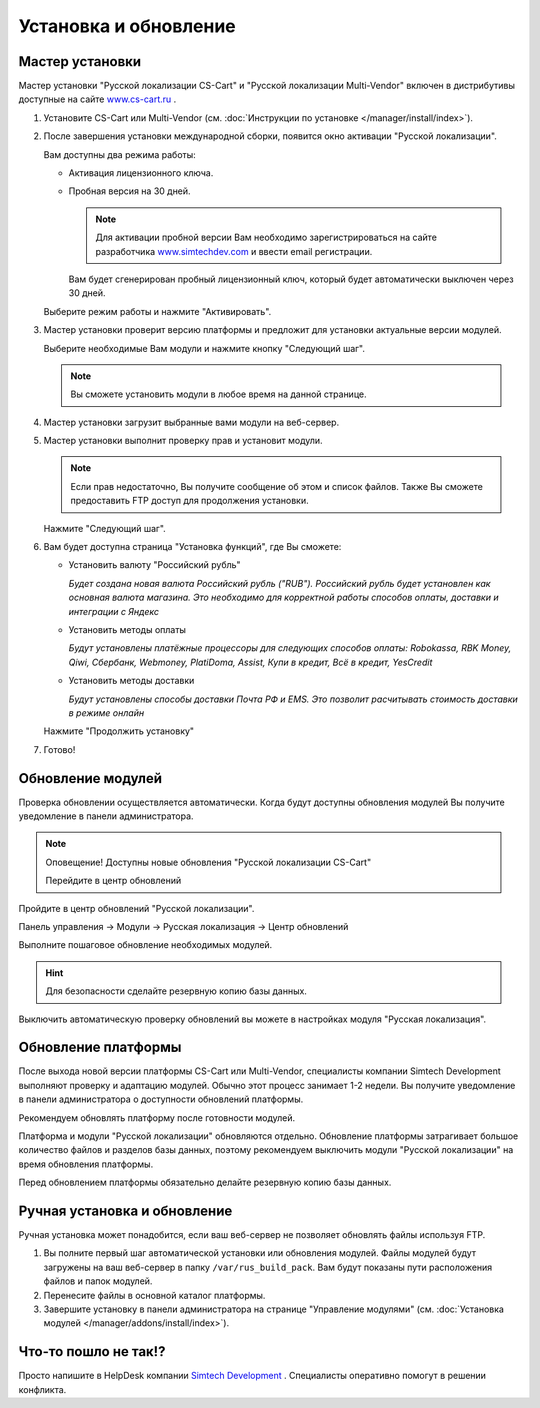 **********************
Установка и обновление
**********************

Мастер установки
================

Мастер установки "Русской локализации CS-Cart" и "Русской локализации Multi-Vendor" включен в дистрибутивы доступные на сайте `www.cs-cart.ru <https://www.cs-cart.ru/download.html>`_ .

1.  Установите CS-Cart или Multi-Vendor (см. :doc:`Инструкции по установке </manager/install/index>`).

2.  После завершения установки международной сборки, появится окно активации "Русской локализации". 

    .. fancybox:: img/install_19.png
        :alt: Установка "Русской локализации CS-Cart"

    Вам доступны два режима работы:

    *   Активация лицензионного ключа.

    *   Пробная версия на 30 дней.

        .. note::

            Для активации пробной версии Вам необходимо зарегистрироваться на сайте разработчика `www.simtechdev.com <https://www.simtechdev.com/index.php?dispatch=profiles.add>`_  и ввести email регистрации.

        Вам будет сгенерирован пробный лицензионный ключ, который будет автоматически выключен через 30 дней.

    Выберите режим работы и нажмите "Активировать".

3.  Мастер установки проверит версию платформы и предложит для установки актуальные версии модулей. 

    Выберите необходимые Вам модули и нажмите кнопку "Следующий шаг".

    .. fancybox:: img/install_20.png
        :alt: Установка "Русской локализации CS-Cart"

    .. note::

        Вы сможете установить модули в любое время на данной странице.


4.  Мастер установки загрузит выбранные вами модули на веб-сервер.

    .. fancybox:: img/install_22.png
        :alt: Установка "Русской локализации CS-Cart"

5.  Мастер установки выполнит проверку прав и установит модули.

    .. fancybox:: img/install_23.png
        :alt: Установка "Русской локализации CS-Cart"

    .. note:: 

        Если прав недостаточно, Вы получите сообщение об этом и список файлов. Также Вы сможете предоставить FTP доступ для продолжения установки.

    .. fancybox:: img/install_24.png
        :alt: Установка "Русской локализации CS-Cart"

    Нажмите "Следующий шаг".

    .. fancybox:: img/install_25.png
        :alt: Установка "Русской локализации CS-Cart"

6.  Вам будет доступна страница "Установка функций", где Вы сможете:

    *   Установить валюту "Российский рубль"

        *Будет создана новая валюта Российский рубль ("RUB"). Российский рубль будет установлен как основная валюта магазина. Это необходимо для корректной работы способов оплаты, доставки и интеграции с Яндекс*

    *   Установить методы оплаты
    
        *Будут установлены платёжные процессоры для следующих способов оплаты: Robokassa, RBK Money, Qiwi, Сбербанк, Webmoney, PlatiDoma, Assist, Купи в кредит, Всё в кредит, YesCredit*
    
    *   Установить методы доставки

        *Будут установлены способы доставки Почта РФ и EMS. Это позволит расчитывать стоимость доставки в режиме онлайн*

    Нажмите "Продолжить установку"

    .. fancybox:: img/install_26.png
        :alt: Установка "Русской локализации CS-Cart"

7.  Готово!

    .. fancybox:: img/install_27.png
        :alt: Установка "Русской локализации CS-Cart"


Обновление модулей
==================

Проверка обновлении осуществляется автоматически. Когда будут доступны обновления модулей Вы получите уведомление в панели администратора.

.. note::

    Оповещение! Доступны новые обновления "Русской локализации CS-Cart"

    Перейдите в центр обновлений


.. image:: img/install_28.png
    :alt: Установка "Русской локализации CS-Cart"


Пройдите в центр обновлений "Русской локализации".

Панель управления → Модули → Русская локализация → Центр обновлений

.. fancybox:: img/install_21.png
    :alt: Установка "Русской локализации CS-Cart"

Выполните пошаговое обновление необходимых модулей.

.. fancybox:: img/install_29.png
    :alt: Установка "Русской локализации CS-Cart"

.. hint::

    Для безопасности сделайте резервную копию базы данных.

Выключить автоматическую проверку обновлений вы можете в настройках модуля "Русская локализация".

.. fancybox:: img/install_30.png
    :alt: Установка "Русской локализации CS-Cart"

.. fancybox:: img/install_31.png
    :alt: Установка "Русской локализации CS-Cart"


Обновление платформы
====================

После выхода новой версии платформы CS-Cart или Multi-Vendor, специалисты компании Simtech Development выполняют проверку и адаптацию модулей. Обычно этот процесс занимает 1-2 недели. Вы получите уведомление в панели администратора о доступности обновлений платформы. 

Рекомендуем обновлять платформу после готовности модулей.

Платформа и модули "Русской локализации" обновляются отдельно. Обновление платформы затрагивает большое количество файлов и разделов базы данных, поэтому рекомендуем выключить модули "Русской локализации" на время обновления платформы. 

Перед обновлением платформы обязательно делайте резервную копию базы данных.


Ручная установка и обновление
=============================

Ручная установка может понадобится, если ваш веб-сервер не позволяет обновлять файлы используя FTP.

1.  Вы полните первый шаг автоматической установки или обновления модулей. Файлы модулей будут загружены на ваш веб-сервер в папку ``/var/rus_build_pack``. Вам будут показаны пути расположения файлов и папок модулей. 

    .. fancybox:: img/install_22.png
        :alt: Установка "Русской локализации CS-Cart"

2.  Перенесите файлы в основной каталог платформы.

3.  Завершите установку в панели администратора на странице "Управление модулями" (см. :doc:`Установка модулей </manager/addons/install/index>`).

Что-то пошло не так!?
=====================

Просто напишите в HelpDesk компании `Simtech Development <https://www.simtechdev.com/>`_ . Специалисты оперативно помогут в решении конфликта.

